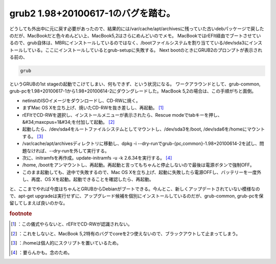 ﻿grub2 1.98+20100617-1のバグを踏む。
########################################################


どうしても外出中に元に戻す必要があったので、結果的には/var/cache/apt/archivesに残っていた古いdebパッケージで戻したのだが、MacBookだと色々めんどい上、MacBook5,2はさらにめんどいのでメモ。
MacBookではrEFIt経由でブートさせているので、grub自体は、MBRにインストールしているのではなく、/bootファイルシステムを割り当てている/dev/sda3にインストールしている。ここにインストールしているとgrub-setupに失敗する。
Next bootのときにGRUB2のプロンプトが表示される前の、

.. code-block:: none

   grub


というGRUBの1st stageの起動でこけてしまい、何もできず、という状況になる。
ワークアラウンドとして、grub-common, grub-pcを1.98+20100617-1から1.98+20100614-2にダウングレードした。MacBook 5,2の場合は、この手順がちと面倒。

* netinstのISOイメージをダウンロードし、CD-RWに焼く。
* まずMac OS Xを立ち上げ、焼いたCD-RWを抜き差しし、再起動。 [#]_ 
* rEFItでCD-RWを選択し、インストールメニューが表示されたら、Rescue modeでtabキーを押し、&#34;maxcpus=1&#34;を付加して起動。 [#]_ 
* 起動したら、/dev/sda4をルートファイルシステムとしてマウントし、/dev/sda3を/boot, /dev/sda6を/homeにマウントする。 [#]_ 
* /var/cache/apt/archivesディレクトリに移動し、dpkg -i --dry-runでgrub-{pc,common}-1.98+20100614-2を試し、問題なければ、--dry-runを外して実行する。
* 次に、initramfsを再作成。update-initramfs -u -k 2.6.34を実行する。 [#]_ 
* /home, /bootをアンマウントし、再起動。再起動と言ってもちゃんと停止しないので最後は電源ボタンで強制OFF。
* このまま起動しても、途中で失敗するので、Mac OS Xを立ち上げ、起動に失敗したら電源OFFし、バッテリーを一度外し、再度、OS Xを起動。起動できることを確認したら、再起動。

と、ここまでやれば今度はちゃんとGRUBからDebianがブートできる。今んとこ、新しくアップデートされていない模様なので、apt-get upgradeは実行せずに、アップグレード候補を個別にインストールしているのだが、grub-common, grub-pcを保留してしまえば良いのかな。


.. rubric:: footnote

.. [#] ：この儀式やらないと、rEFItでCD-RWが認識されない。
.. [#] ：これをしないと、MacBook 5,2特有のバグでcoreを2つ使えないので、ブラックアウトして止まってしまう。
.. [#] ：/homeは個人的にスクリプトを置いているため。
.. [#] ：要らんかも。念のため。



.. author:: mkouhei
.. categories:: Debian, MacBook, 
.. tags::



